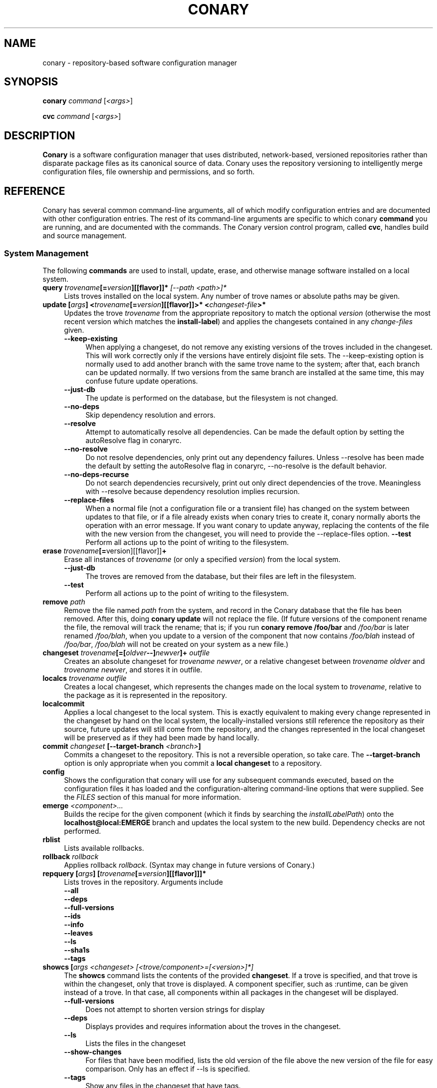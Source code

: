 .\" Copyright (c) 2004-2005 Specifix, Inc.
.TH CONARY 1 "13 July 2004" "Specifix, Inc."
.SH NAME
conary \- repository-based software configuration manager
.SH SYNOPSIS
.B conary \fIcommand \fR[\fI<args>\fR]

.B cvc \fIcommand \fR[\fI<args>\fR]
.SH DESCRIPTION
\fBConary\fR is a software configuration manager that uses distributed,
network-based, versioned repositories rather than disparate package
files as its canonical source of data.  Conary uses the repository
versioning to intelligently merge configuration files, file ownership
and permissions, and so forth.
.SH REFERENCE
Conary has several common command-line arguments, all of which modify 
configuration entries and are documented with other configuration
entries.  The rest of its command-line arguments are specific to
which conary \fBcommand\fP you are running, and are documented with
the commands. The \fIC\fPonary \fIv\fPersion \fIc\fPontrol program, called \fBcvc\fP, handles
build and source management.
.SS "System Management"
The following \fBcommands\fP are used to install, update, erase, and
otherwise manage software installed on a local system.
.TP 4
.B query \fItrovename\fP[=\fIversion\fP][[flavor]]*\fP [\fI\-\-path <path>\fP]*
Lists troves installed on the local system. Any number of trove names or
absolute paths may be given.
.TP
.B update [\fIargs\fP] <\fItrovename\fP[=\fIversion\fP][[flavor]]>* <\fIchangeset-file\fP>*
Updates the trove \fItrovename\fR from the appropriate repository to 
match the optional \fIversion\fP (otherwise the most recent version which 
matches the \fBinstall-label\fP) and applies the changesets contained in any
\fIchange-files\fP given.
.RS 4
.TP 4
.B \-\-keep-existing
When applying a changeset, do not remove any existing versions of
the troves included in the changeset.
This will work correctly only if the versions have entirely
disjoint file sets.
The \-\-keep-existing option is normally used to add another
branch with the same trove name to the system; after that,
each branch can be updated normally.
If two versions from the same branch are
installed at the same time, this may confuse future update
operations.
.TP
.B \-\-just-db
The update is performed on the database, but the filesystem is not
changed.
.TP
.B \-\-no-deps
Skip dependency resolution and errors.
.TP
.B \-\-resolve
Attempt to automatically resolve all dependencies.
Can be made the default option by setting the autoResolve flag in conaryrc.
.TP
.B \-\-no-resolve
Do not resolve dependencies, only print out any dependency failures.
Unless \-\-resolve has been made the default by setting the
autoResolve flag in conaryrc, \-\-no-resolve
is the default behavior.
.TP
.B \-\-no-deps-recurse
Do not search dependencies recursively, print out only direct dependencies
of the trove.  Meaningless with \-\-resolve because dependency resolution
implies recursion.
.TP
.B \-\-replace-files
When a normal file (not a configuration file or a transient file) has
changed on the system between updates to that file, or if a file
already exists when conary tries to create it, conary normally
aborts the operation with an error message.
If you want conary to update anyway, replacing the contents
of the file with the new version from the changeset, you will need
to provide the \-\-replace-files option.
.B \-\-test
Perform all actions up to the point of writing to the filesystem.
.RE
.TP
.TP
.B erase \fItrovename\fP[=\fRversion][[flavor]]\fP+
Erase all instances of \fItrovename\fP (or only a specified \fIversion\fP)
from the local system.
.RS 4
.TP 4
.B \-\-just-db
The troves are removed from the database, but their files are left in
the filesystem.
.TP 4
.B \-\-test
Perform all actions up to the point of writing to the filesystem.
.RE
.TP
.TP
.B remove \fIpath\fP
Remove the file named \fIpath\fP from the system, and record in the
Conary database that the file has been removed.  After this, doing
\fBconary update\fP will not replace the file.  (If future versions
of the component rename the file, the removal will track the rename;
that is; if you run \fBconary remove /foo/bar\fP and \fI/foo/bar\fP
is later renamed \fI/foo/blah\fP, when you update to a version of
the component that now contains \fI/foo/blah\fP instead of
\fI/foo/bar\fP, \fI/foo/blah\fP will not be created on your system
as a new file.)
.TP
.B changeset \fItrovename\fP[=[\fIoldver\fP--]\fInewver\fP]+ \fIoutfile\fP
Creates an absolute changeset for \fItrovename newver\fP, or a relative
changeset between \fItrovename oldver\fP and \fItrovename newver\fP, and stores
it in outfile.
.TP
.B localcs \fItrovename outfile\fP
Creates a local changeset, which represents the changes made on the
local system to \fItrovename\fP, relative to the package as it is
represented in the repository.
.TP
.B localcommit
Applies a local changeset to the local system.  This is exactly
equivalent to making every change represented in the changeset
by hand on the local system, the locally-installed versions still
reference the repository as their source, future updates will still
come from the repository, and the changes represented in the local
changeset will be preserved as if they had been made by hand
locally.
.TP
.B commit \fIchangeset\fP [\-\-target-branch \fI<branch>\fP]
Commits a changeset to the repository.  This is not a reversible
operation, so take care.  The \fB\-\-target-branch\fP option
is only appropriate when you commit a \fBlocal changeset\fP
to a repository.
.TP
.B config  
Shows the configuration that conary will use for any 
subsequent commands executed, based on the configuration files it has 
loaded and the configuration-altering command-line options that were 
supplied.  See the \fIFILES\fP section of this manual for more information.
.TP
.B emerge \fI<component>...\fP
Builds the recipe for the given component (which it finds by searching the
\fIinstallLabelPath\fP) onto the \fBlocalhost@local:EMERGE\fP branch
and updates the local system to the new build. Dependency checks are
not performed.
.TP
.B rblist
Lists available rollbacks.
.TP
.B rollback \fIrollback\fP
Applies rollback \fIrollback\fP.  (Syntax may change in future versions
of Conary.)
.TP
.B repquery [\fIargs\fP] [\fItrovename\fP[=\fIversion\fP][[flavor]]]*
Lists troves in the repository.
Arguments include
.RS 4
.TP 4
.B \-\-all
.\" FIXME: document
.TP
.B \-\-deps
.\" FIXME: document
.TP
.B \-\-full-versions
.\" FIXME: document
.TP
.B \-\-ids
.\" FIXME: document
.TP
.B \-\-info
.\" FIXME: document
.TP
.B \-\-leaves
.\" FIXME: document
.TP
.B \-\-ls
.\" FIXME: document
.TP
.B \-\-sha1s
.\" FIXME: document
.TP
.B \-\-tags
.\" FIXME: document
.RE
.TP
.B showcs [\fIargs\fP \fI<changeset> [<trove/component>=[<version>]*]\fP
The \fBshowcs\fP command lists the contents of the provided 
\fBchangeset\fP.  If a trove is specified, and that trove is within the 
changeset, only that trove is displayed.  A component specifier, such as 
:runtime, can be given instead of a trove.  In that case, all components 
within all packages in the changeset will be displayed.

.RS 4
.TP 4
.B \-\-full-versions
Does not attempt to shorten version strings for display
.\" FIXME: add semantics
.TP
.B \-\-deps
Displays provides and requires information about the troves in the changeset.
.TP
.B \-\-ls
Lists the files in the changeset
.TP
.B \-\-show-changes
For files that have been modified, lists the old version of the file above the
new version of the file for easy comparison.   Only has an effect if --ls
is specified.  
.TP
.B \-\-tags
Show any files in the changeset that have tags.
.RE
.TP
.B verify [--all] \fI<trove>[=version]*\fP
Compares the files in the given \fItrove\fP (or all troves if the --all 
option if given) against the trove files as they were  at the time of install,
and displays any differences.
.\"
.\"
.\"
.SS "Building Components and Packages"
The \fBcvc\fP command handles actions related to source components.
.PP
A source component is checked out into a \fBsource directory\fP
with the \fBcheckout\fP command, or a source component and
source directory are created with the \fBcvc newpkg\fP subcommand.
Then the contents of the source directory are modified with other
subcommands, and the changes to the source component are then
committed to the repository with the \fBcvc commit\fP subcommand.
Only the \fBcvc commit\fP command modifies the repository; the
rest of the commands either query the repository for information
about a source package or schedule a change to be applied to the
repository by the next \fBcvc commit\fP command.
.PP
The default branch on which each of these commands operates
is specified by the \fBbuildLabel\fP configuration entry
(see below).
.PP
The following \fBcommands\fP to \fBcvc\fP are used to create,
modify, and cook source components:
.TP 4
.B cook \fI[\fR\-\-prep\fI] [\fR--macros file\fI] \e
.PD 0
.TP
.B \ \ \ \ \ [\fR\-\-target-branch \fI<branch>\fP] \e
.PD 0
.TP
.B \ \ \ \ \ [\fR\-\-resume [<linenums>|policy]] \e
.PD 0
.TP
.B \ \ \ \ \ [\fR\-\-use-flag "<flag> True|False"] \e
.PD 0
.TP
.B \ \ \ \ \ [\fR\-\-use-macro <macro> <string>] \e
.PD 0
.TP
.B \ \ \ \ \ \fI<file>\fP.recipe\fI|<component>...
.PD

Build a package.  If \fB\-\-prep\fP is specified, the souce code is
unpacked, but is not built. if \fB\-\-macros\fP is specified, it
names a file containing macro definitions to apply to the recipe
macro set.  
.IP
If \fB\-\-resume <linenums>\fP is specified, 
conary will cook the specified line numbers of the recipe.  The format of
<linenums> is any number of pairs of n or n:m 
separated by commas, where n and m are line numbers in the recipe.  
If the initial line number in a pair is left off, leaving :m, 
conary will begin cooking from the beginning of the file.  
If the final line number is left off, leaving n:, conary will cook
until the end 
of the file, run all the policy, and create a changeset.  A \-\-resume n without
a colon is equivalent to n:n, if there are other ranges given to \-\-resume,
or n: if it is the only argument given to \-\-resume.  All resume line 
numbers must be provided in increasing order.

If \fB\-\-resume\fP is specified with no parameter,
the recipe will be recooked from the line of last failure.  
If \fB\-\-resume policy\fP is specified, the policy will be rechecked 
from the last build; this only works if the destdir still exists,
either because of a policy error or because the \fB\-\-noclean\fP option
was provided.

Example: cvc cook \-\-resume 5:10,15,35:

Note that the \fB\-\-resume\fP option may
be used only with local recipe files, not source components grabbed
from a repository.
.IP 
The \-\-use-flag option can be used to override the default Use flags 
and package-specific flags for this instantiaton.   The format for
<flag> may be Use.<useflag>, where <useflag> is a system-wide Use 
flag, or Flags.<package>.<pkgflag>, where <pkgflag> is a flag defined
in <package>, or Arch.<archflag>, where <archflag> is a flag defining the 
current architecture.  <package>, <useflag>, <pkgflag>, and <archflag>
are case sensitive.  Note that the flag and its boolean value must be 
enclosed in quotes, e.g. \-\-use-flag "Flags.kernel.smp False"

The \-\-use-macro option assigns the given string value to <macro>.  
The value given overrides any attempt to reset the value later in the 
recipe.  The macro and its boolean value must be enclosed in quotes.
.IP 
If the thing to be cooked ends in \fB.recipe\fP, then
it must be a recipe file and the package will be cooked from the
filesystem.  Otherwise, it must name a repository component and
the package will be cooked from the repository.
.IP
Conary will build a changeset that is relative to the current
\fBbuildLabel\fP unless the \fB\-\-target-branch\fP option is
specified.
.TP 4
.B add \fIfile...\fP
Adds all the files listed on the command line to the source
component.
.TP
.B annotate \fI<file>\fP
Show the version, date, and author of each of the lines in \fI<file>.
\fI<file> must be a file in a conary source dir.
.TP
.B branch \fInewbranch branchfrom [trove]\fP
Creates a new branch in the repository, relative to branch
\fIbranchfrom\fP.  If \fItrove\fP is listed, create the
branch only for that trove.
.TP
.B checkout [\-\-dir \fI<dir>\fP] \fI<trove\fP[=\fIversion\fP]>\fP
Check the \fI<trove>\fB:source\fR component out of the repository
and put it in directory \fI<dir>\fP if specified, and directory
\fI<trove>\fP otherwise.  Fetches the most recent version
specified by \fBbuildLabel\fP unless \fI<version>\fP is specified.
.TP
.B commit [\-\-message \fI<message>\fP] [\fR\-\-no-source-check\fP]\fP
Different from \fBconary commit\fP, \fBcvc commit\fP
commits all the changes in the source directory to the repository. 
It will ask for a changelog message unless one is passed on the
command line with \fB\-\-message\fP.  The existence of all sources
referenced in the recipe will verified unless \fB\-\-no-source-check\fP
is passed on the command line.
.TP
.B describe \fI<xml file>\fP
Update the metadata of the source trove in the current source directory
based on the contents of \fI<xml file>\fP.
.TP
.B diff
Show (in a slightly extended unified diff format) the changes that
have been made in the current source directory since the last
\fBcvc commit\fP
(or, if no commit, since the source component was checked out).
.TP
.B log [\fI<branch>\fP]
Prints the log messages for the branch specified by \fBbuildLabel\fP,
or for \fI<branch>\fP if specified.
.TP
.B newpkg \fI<name>\fP
Creates a new package.  This modifies the repository, and is
irreversable, so use this command with care.
.TP
.B rdiff \fI<name> <oldver> <newver>\fP
This source command operates only on the repository, not on a
source directory.  It creates a diff between two versions of
a source trove from the repository.
.TP
.B remove \fI<filename>...\fP
Unlike \(lq\fBcvs remove\fP\(rq, \fBcvc remove\fP both removes
the file from the filesystem and marks it to be removed from the next
version checked into the repository at the next \fBcvc commit\fP.
.TP
.B rename \fI<oldname> <newname>\fP
Renames the file \fI<oldname>\fP to \fI<newname>\fP on the filesystem,
and marks it to be removed from the repository at the next
\fBcvc commit\fP.
.TP
.B update [\fI<version>\fP]
Updates the current source directory to the latest version, or to
\fI<version>\fP if specified.  Merges changes when possible.
.RE
.\"
.\"
.\"
.SH JARGON
Conary introduces new concepts and makes new distinctions.
.TP 4
.B Repository
A network-accessible database that contains files for multiple packages,
and multiple versions of these packages, on multiple development branches.
Nothing is ever removed from the repository once it has been added.
.TP
.B Files
Conary tracks files by unique file identifier rather than path name.
(This allows Conary to track changes to file names.)  A reference to
a \(lqfile\(rq is not a reference to a path name, but rather to the
file referenced by the unique file identifier.
.TP
.B Troves
Every collection kept in a repository is generically called a
\fBtrove\fP.  A trove can contain either files or other troves.
.TP
.B Packages and Components
\fBPackages\fP contain logically-connected collections of files.
The files are grouped into \fBcomponents\fP, and the components
are grouped into packages.  Components have a package name, a
\fB:\fP character, and a component suffix; for example:
\fBconary:runtime\fP.
.IP
Not all components are part of a package.  Some components, such
as those with a \fBsource\fP or \fBtest\fP suffix, are independent
components that are related to but not included in a package.
.TP
.B Groups and Filesets
A \fBGroup\fP is an arbitrary collection of other troves, and its
name starts with \fBgroup-\fP.  A \fBFileset\fP is an arbitrary
collection of files, and its name starts with \fBfileset-\fP.
.TP
.B Labels, Versions, and Branchnames
Conary version strings are a \fB/\fP-separated sequence, normally 
\fB/\fP-prefixed, of specifiers of the form
\(lq\fI<label>[\fB/\fI<version>\fB-\fI<release>]\fR\(rq, and
a \fI<label>\fR follows the form
\(lq\fI[<repository>]\fB@\fI[<namespace>\fB:\fI]<tag>\fR\(rq.
A version string is \fBfully-qualified\fP if it is \fB/\fP-prefixed.
The \fI<namespace>\fB:\fI<tag>\fR pair is generally seen together,
and is called a \fBBranchname\fP.
.RS 4
.TP 4
\f(BI<version>\fP
The upstream version of the package
.TP
\f(BI<release>\fP
A \fI<release>\fP is a \fI<sourcebuild>\fP-\fI<binarybuild>\fP pair
of numbers, where \fI<sourcebuild>\fP specifies the source package
the binary came from, and \fI<binarybuild>\fP tells which build of the
sources is being installed. Source packages have release numbers which
exclude the -\fI<binarybuild>\fP portion. When new versions of a package
are cooked, conary will increment the \fI<binarybuild>\fP portion of
the release number.
.TP
\f(BI<tag>\fP and \fBbranch string\fP
\fI<tag>\fP is a simple string that is unique within a namespace.
A \fBbranch string\fP is a fully-qualified version string without a
trailing \fI<version>\fP-\fI<release>\fP pair.
.TP
\f(BI<label>\fP
A \fI<label>\fP does not include any leading \fB/\fP character, and
has the special property of being able to apply to more than one
branch at once.  Therefore, \fBconary.example.com@local:foo\fP might
refer to \fIboth\fP of the following at once:
.br
/conary.example.com@local:bar/conary.example.com@local:foo
.br
/conary.example.com@local:foo
.br
A label applies to any branch whose name ends with the label.
.RE
.TP
.B Changesets
A \fBchangeset\fP is a representation of the changes between two versions
(a \fBrelative changeset\fP) or the change between nil and a version
(an \fBabsolute changeset\fP).  Changesets are used internally as the
main form of communication between the Conary client and the repository,
and can also live independently as files.
.\"
.\"
.\"
.SH EXAMPLES
.TP 4
.B Branching
cvc branch conary.example.com@spx:example-foo conary.specifix.com@spx:linux foo:source
.br
This creates a branch in the conary.example.com repository of the
foo:source trove, based on the version of foo in the main specifix repository.
You can now check out this branch and work on it:
.br
cvc checkout --build-label conary.example.com@spx:example-foo foo
.br
Committing changes to that copy of foo:source will go into the
conary.example.com repository on the spx:example-foo branch.
.P
More examples coming soon to a man page near you!
.\"
.\"
.\"
.SH FILES
.\" do not put excess space in the file list
.PD 0
.TP 4
.I /etc/conaryrc
.TP
.I $HOME/.conaryrc
The configuration files for Conary; entries in \fI$HOME/.conaryrc\fR
override entries in \fI/etc/conaryrc,\fR and command-line options
(including the \fB\-\-config\fR option, which allows you to override
one line in the config file, and the \-\-config-file option, which 
reads in an additional, supplied config file) override both 
configuration files.  Conary configuration items can be strings,
booleans (\fBTrue\fP or \fBFalse\fP), or mappings (\f(BIto from\fP) and
can include:
.PD
.RS 4
.TP 4
.B autoResolve
If autoResolve is True, the conary update command will automatically
resolve dependencies (unless the \-\-no-resolve option is provided).
If it is false, the conary update command will not
resolve dependencies, unless the \-\-resolve option is provided.
The autoResolve option is False by default.
.TP
.B buildLabel
The default label for troves during source code operations
(checkout, diff, etc) and for cooking.  Can be overridden by
the \fB\-\-build-label \fI<label>\fR command-line option.
.TP
.B buildFlavor
The flavor that Conary will use when building troves.  This flavor
will be used when no flavor is specified in group and fileset
recipes.  
.\" FIXME: add It is also used to set the values of Use and Arch flags
.\" when building (once conary actually does this)
.TP
.B buildPath
The path packages are built under; default \fI/usr/src/conary/builds
.TP
.B contact
The contact name (normally an email address or URL) to put in changelog
entries when committing changes to source components.
.TP
.B dbPath
The path to the Conary database on the local system.  It is relative
to \fBroot\fP (see below) and should normally not be changed.
.TP
.B flavor
The flavor that Conary will use to find troves to install when the
trove is not yet installed on the system.  It is specified using the
same syntax as flavors are specified on the command line.
.\" FIXME: document how flavors are specified on the command line.
.TP
.B installLabelPath
The ordered path of labels to use when an incomplete version is
specified to install package, query the repository, and abbreviate
versions when displaying them.
Can be overridden by the \fB\-\-install-label \fI<label>\fR command-line option.
.TP
.B lookaside
The transient lookaside cache used only during building, normally
\fI/var/cache/conary\fR
.TP
.B name
The name used in changelog entries when committing changes to source
components.
.TP
.B repositoryMap
Maps a hostname from a label to a full URL for a networked repository.
Multiple maps can be given for a single label. (If no mapping is found,
\fBhttp://\f(BIhostname\fB/conary/\fR is used as the default map.)
.TP
.B root
The path to install files into, normally \fI/\fR.
Can be overridden by the \fB\-\-root \fI<root>\fR command-line option.
.TP
.BR "Use.<useflag> " or " Arch.<archflag> " or " Flags.<package>.<packageflag>"
Assigns the given boolean value to the flag. 
Can be overridden by the \fB\-\-use-flag \fI"<flag> <bool>"\fR command-line option.
.TP
.B Macros.<macro>
Assigns the given string to <macro>, for use in cooking.  Useful especially for setting march, os, target, and parallelmflags.
Can be overridden by the \fB\-\-use-macro \fI"<macro> <value>"\fR command-line option.  Note that all values are assumed to be strings -- no quotes are necessary around <value> on the command line or in the config file.
.TP
.B includeConfigFile
Immediately reads the listed configuration file.  The file name may include
shell globs, in which case all files matching the glob will be read in.
.RE
.TP 4
.I /etc/conary
Contains all local configuration for Conary except for the conaryrc file.
.TP
.I /etc/conary/tags/
Tagdescription files describing dynamic tags.
.\" FIXME: need a man page describing the tagdescription file format.
.TP
.I /usr/libexec/conary/tags/
Taghandler files implementing dynamic tags.
.\" FIXME: need a man page describing the taghandler calling convention.
.TP
.I /var/lib/conarydb/conarydb
The database file containing all the local system metadata.
.TP
.I /var/lib/conarydb/contents
Original file contents of configuration files Conary tracks.
.TP
.I /var/lib/conarydb/rollbacks
Changeset files representing rollbacks (listed via \fBconary
rblist\fP).
.\"
.\"
.\"
.SH BUGS
There are no bugs, only undocumented features.
.\"
.\"
.\"
.SH "SEE ALSO"
http://www.specifix.com/
.br
http://wiki.specifix.com/
.br
http://www.specifix.com/technology/conary.pdf
.I An Introduction to the Conary Software Provisioning System
.br
http://www.specifix.com/technology/Reprint-Wilson-OLS2004.pdf
.I Repository-based System Management Using Conary
